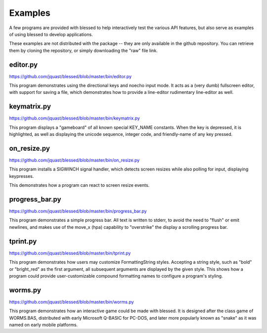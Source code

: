Examples
========

A few programs are provided with blessed to help interactively
test the various API features, but also serve as examples of using
blessed to develop applications.

These examples are not distributed with the package -- they are
only available in the github repository.  You can retrieve them
by cloning the repository, or simply downloading the "raw" file
link.

editor.py
---------
https://github.com/jquast/blessed/blob/master/bin/editor.py

This program demonstrates using the directional keys and noecho input
mode. It acts as a (very dumb) fullscreen editor, with support for
saving a file, which demonstrates how to provide a line-editor
rudimentary line-editor as well.

keymatrix.py
------------
https://github.com/jquast/blessed/blob/master/bin/keymatrix.py

This program displays a "gameboard" of all known special KEY_NAME
constants. When the key is depressed, it is highlighted, as well
as displaying the unicode sequence, integer code, and friendly-name
of any key pressed.

on_resize.py
------------
https://github.com/jquast/blessed/blob/master/bin/on_resize.py

This program installs a SIGWINCH signal handler, which detects
screen resizes while also polling for input, displaying keypresses.

This demonstrates how a program can react to screen resize events.

progress_bar.py
---------------
https://github.com/jquast/blessed/blob/master/bin/progress_bar.py

This program demonstrates a simple progress bar. All text is written
to stderr, to avoid the need to "flush" or emit newlines, and makes
use of the move_x (hpa) capability to "overstrike" the display a
scrolling progress bar.

tprint.py
---------
https://github.com/jquast/blessed/blob/master/bin/tprint.py

This program demonstrates how users may customize FormattingString
styles.  Accepting a string style, such as "bold" or "bright_red"
as the first argument, all subsequent arguments are displayed by
the given style.  This shows how a program could provide
user-customizable compound formatting names to configure a program's
styling.

worms.py
--------
https://github.com/jquast/blessed/blob/master/bin/worms.py

This program demonstrates how an interactive game could be made
with blessed.  It is designed after the class game of WORMS.BAS,
distributed with early Microsoft Q-BASIC for PC-DOS, and later
more popularly known as "snake" as it was named on early mobile
platforms.
